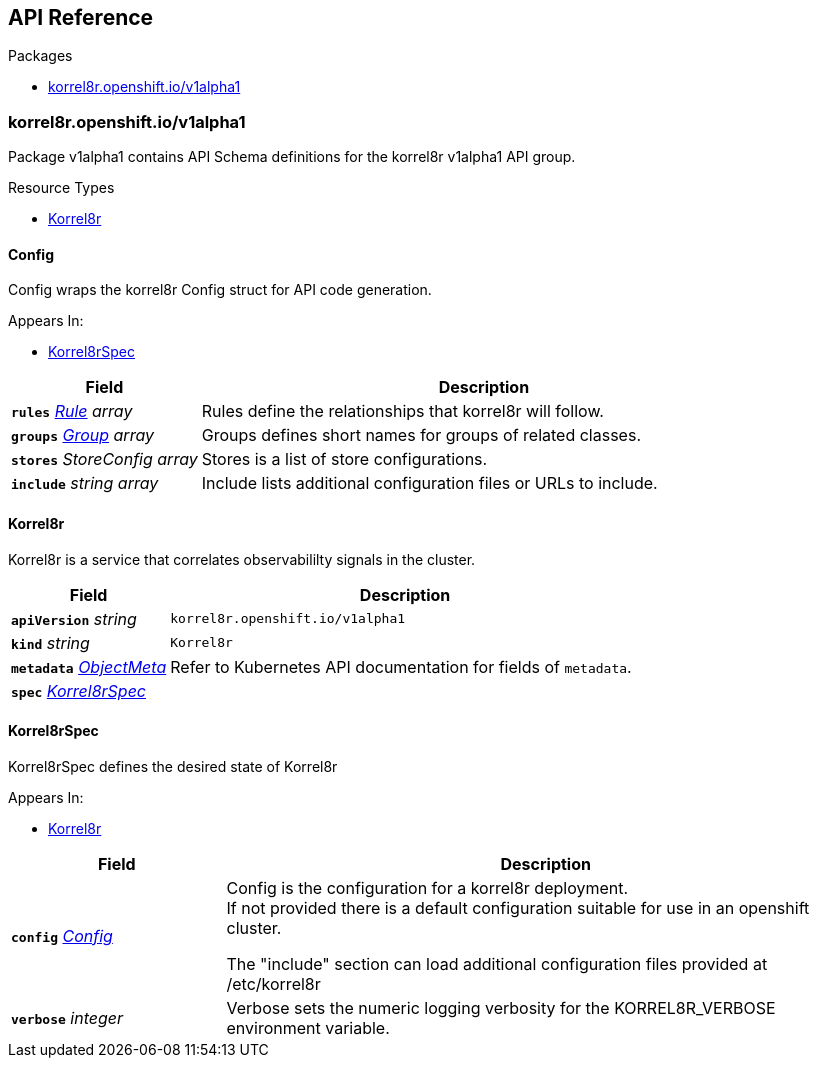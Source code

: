 // Generated documentation. Please do not edit.
:anchor_prefix: k8s-api

[id="{p}-api-reference"]
== API Reference

.Packages
- xref:{anchor_prefix}-korrel8r-openshift-io-v1alpha1[$$korrel8r.openshift.io/v1alpha1$$]


[id="{anchor_prefix}-korrel8r-openshift-io-v1alpha1"]
=== korrel8r.openshift.io/v1alpha1

Package v1alpha1 contains API Schema definitions for the korrel8r v1alpha1 API group.


.Resource Types
- xref:{anchor_prefix}-github-com-korrel8r-operator-api-v1alpha1-korrel8r[$$Korrel8r$$]



[id="{anchor_prefix}-github-com-korrel8r-operator-api-v1alpha1-config"]
==== Config

Config wraps the korrel8r Config struct for API code generation.

.Appears In:
- xref:{anchor_prefix}-github-com-korrel8r-operator-api-v1alpha1-korrel8rspec[$$Korrel8rSpec$$]

[cols="25a,75a", options="header"]
|===
| Field | Description
| *`rules`* __xref:{anchor_prefix}-github-com-korrel8r-korrel8r-pkg-config-rule[$$Rule$$] array__ | Rules define the relationships that korrel8r will follow. +
| *`groups`* __xref:{anchor_prefix}-github-com-korrel8r-korrel8r-pkg-config-group[$$Group$$] array__ | Groups defines short names for groups of related classes. +
| *`stores`* __StoreConfig array__ | Stores is a list of store configurations. +
| *`include`* __string array__ | Include lists additional configuration files or URLs to include. +
|===


[id="{anchor_prefix}-github-com-korrel8r-operator-api-v1alpha1-korrel8r"]
==== Korrel8r

Korrel8r is a service that correlates observabililty signals in the cluster.



[cols="25a,75a", options="header"]
|===
| Field | Description
| *`apiVersion`* __string__ | `korrel8r.openshift.io/v1alpha1`
| *`kind`* __string__ | `Korrel8r`
| *`metadata`* __link:https://kubernetes.io/docs/reference/generated/kubernetes-api/v1.29/#objectmeta-v1-meta[$$ObjectMeta$$]__ | Refer to Kubernetes API documentation for fields of `metadata`.

| *`spec`* __xref:{anchor_prefix}-github-com-korrel8r-operator-api-v1alpha1-korrel8rspec[$$Korrel8rSpec$$]__ | 
|===


[id="{anchor_prefix}-github-com-korrel8r-operator-api-v1alpha1-korrel8rspec"]
==== Korrel8rSpec

Korrel8rSpec defines the desired state of Korrel8r

.Appears In:
- xref:{anchor_prefix}-github-com-korrel8r-operator-api-v1alpha1-korrel8r[$$Korrel8r$$]

[cols="25a,75a", options="header"]
|===
| Field | Description
| *`config`* __xref:{anchor_prefix}-github-com-korrel8r-operator-api-v1alpha1-config[$$Config$$]__ | Config is the configuration for a korrel8r deployment. +
If not provided there is a default configuration suitable for use in an openshift cluster. +


The "include" section can load additional configuration files provided at /etc/korrel8r +
| *`verbose`* __integer__ | Verbose sets the numeric logging verbosity for the KORREL8R_VERBOSE environment variable. +
|===




